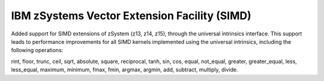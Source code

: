 IBM zSystems Vector Extension Facility (SIMD)
---------------------------------------------

Added support for SIMD extensions of zSystem (z13, z14, z15),
through the universal intrinsics interface. This support leads
to performance improvements for all SIMD kernels implemented
using the universal intrinsics, including the following operations:

rint, floor, trunc, ceil, sqrt, absolute, square, reciprocal, tanh, sin, cos,
equal, not_equal, greater, greater_equal, less, less_equal,
maximum, minimum, fmax, fmin, argmax, argmin,
add, subtract, multiply, divide.
